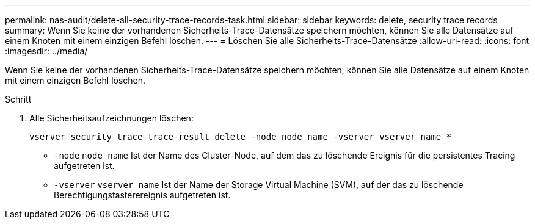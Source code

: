 ---
permalink: nas-audit/delete-all-security-trace-records-task.html 
sidebar: sidebar 
keywords: delete, security trace records 
summary: Wenn Sie keine der vorhandenen Sicherheits-Trace-Datensätze speichern möchten, können Sie alle Datensätze auf einem Knoten mit einem einzigen Befehl löschen. 
---
= Löschen Sie alle Sicherheits-Trace-Datensätze
:allow-uri-read: 
:icons: font
:imagesdir: ../media/


[role="lead"]
Wenn Sie keine der vorhandenen Sicherheits-Trace-Datensätze speichern möchten, können Sie alle Datensätze auf einem Knoten mit einem einzigen Befehl löschen.

.Schritt
. Alle Sicherheitsaufzeichnungen löschen:
+
`vserver security trace trace-result delete -node node_name -vserver vserver_name *`

+
** `-node` `node_name` Ist der Name des Cluster-Node, auf dem das zu löschende Ereignis für die persistentes Tracing aufgetreten ist.
** `-vserver` `vserver_name` Ist der Name der Storage Virtual Machine (SVM), auf der das zu löschende Berechtigungstasterereignis aufgetreten ist.



